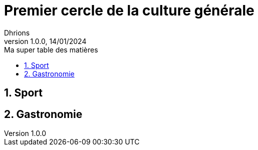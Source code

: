 = Premier cercle de la culture générale
Dhrions
Version 1.0.0, 14/01/2024
// Document attributes
:sectnums:                                                          
:toc:                                                   
:toclevels: 5  
:toc-title: Ma super table des matières

:description: Example AsciiDoc document                             
:keywords: AsciiDoc                                                 
:imagesdir: ./images
:iconsdir: ./icons
:stylesdir: ./styles
:scriptsdir: ./js


== Sport

== Gastronomie